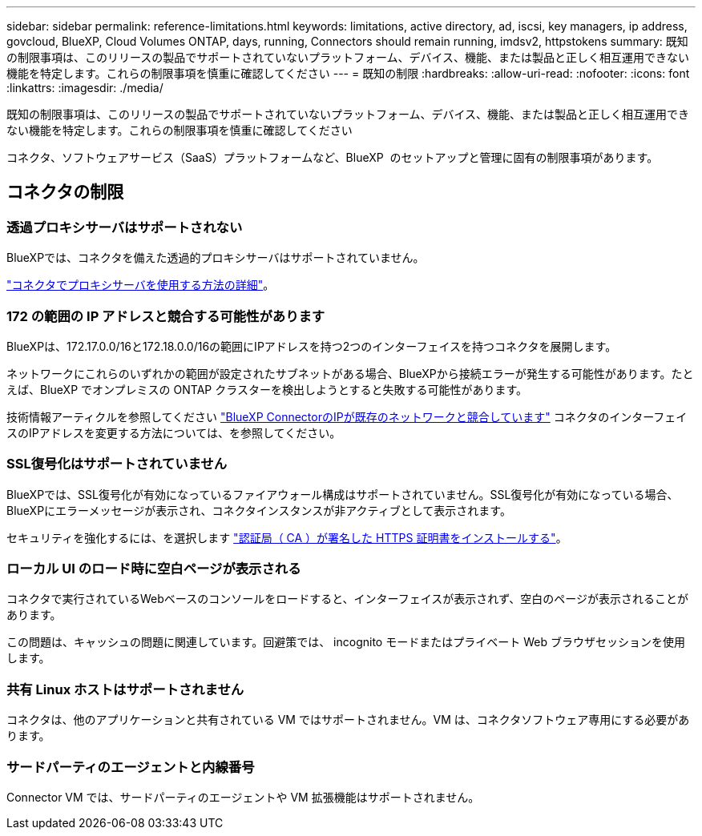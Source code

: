 ---
sidebar: sidebar 
permalink: reference-limitations.html 
keywords: limitations, active directory, ad, iscsi, key managers, ip address, govcloud, BlueXP, Cloud Volumes ONTAP, days, running, Connectors should remain running, imdsv2, httpstokens 
summary: 既知の制限事項は、このリリースの製品でサポートされていないプラットフォーム、デバイス、機能、または製品と正しく相互運用できない機能を特定します。これらの制限事項を慎重に確認してください 
---
= 既知の制限
:hardbreaks:
:allow-uri-read: 
:nofooter: 
:icons: font
:linkattrs: 
:imagesdir: ./media/


[role="lead"]
既知の制限事項は、このリリースの製品でサポートされていないプラットフォーム、デバイス、機能、または製品と正しく相互運用できない機能を特定します。これらの制限事項を慎重に確認してください

コネクタ、ソフトウェアサービス（SaaS）プラットフォームなど、BlueXP  のセットアップと管理に固有の制限事項があります。



== コネクタの制限



=== 透過プロキシサーバはサポートされない

BlueXPでは、コネクタを備えた透過的プロキシサーバはサポートされていません。

link:task-configuring-proxy.html["コネクタでプロキシサーバを使用する方法の詳細"]。



=== 172 の範囲の IP アドレスと競合する可能性があります

BlueXPは、172.17.0.0/16と172.18.0.0/16の範囲にIPアドレスを持つ2つのインターフェイスを持つコネクタを展開します。

ネットワークにこれらのいずれかの範囲が設定されたサブネットがある場合、BlueXPから接続エラーが発生する可能性があります。たとえば、BlueXP でオンプレミスの ONTAP クラスターを検出しようとすると失敗する可能性があります。

技術情報アーティクルを参照してください link:https://kb.netapp.com/Advice_and_Troubleshooting/Cloud_Services/Cloud_Manager/Cloud_Manager_shows_inactive_as_Connector_IP_range_in_172.x.x.x_conflict_with_docker_network["BlueXP ConnectorのIPが既存のネットワークと競合しています"] コネクタのインターフェイスのIPアドレスを変更する方法については、を参照してください。



=== SSL復号化はサポートされていません

BlueXPでは、SSL復号化が有効になっているファイアウォール構成はサポートされていません。SSL復号化が有効になっている場合、BlueXPにエラーメッセージが表示され、コネクタインスタンスが非アクティブとして表示されます。

セキュリティを強化するには、を選択します link:task-installing-https-cert.html["認証局（ CA ）が署名した HTTPS 証明書をインストールする"]。



=== ローカル UI のロード時に空白ページが表示される

コネクタで実行されているWebベースのコンソールをロードすると、インターフェイスが表示されず、空白のページが表示されることがあります。

この問題は、キャッシュの問題に関連しています。回避策では、 incognito モードまたはプライベート Web ブラウザセッションを使用します。



=== 共有 Linux ホストはサポートされません

コネクタは、他のアプリケーションと共有されている VM ではサポートされません。VM は、コネクタソフトウェア専用にする必要があります。



=== サードパーティのエージェントと内線番号

Connector VM では、サードパーティのエージェントや VM 拡張機能はサポートされません。
